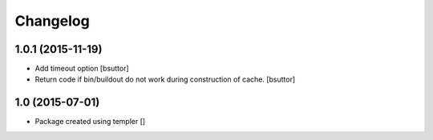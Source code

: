 Changelog
=========

1.0.1 (2015-11-19)
------------------

- Add timeout option
  [bsuttor]

- Return code if bin/buildout do not work during construction of cache.
  [bsuttor]


1.0 (2015-07-01)
----------------

- Package created using templer
  []
